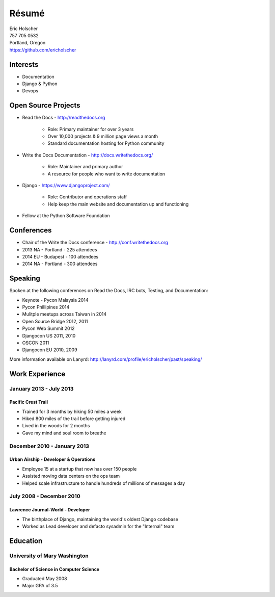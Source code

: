 Résumé
======

| Eric Holscher
| 757 705 0532
| Portland, Oregon
| https://github.com/ericholscher

Interests
---------

* Documentation
* Django & Python
* Devops

Open Source Projects
--------------------

* Read the Docs - http://readthedocs.org

    * Role: Primary maintainer for over 3 years
    * Over 10,000 projects & 9 million page views a month
    * Standard documentation hosting for Python community

* Write the Docs Documentation - http://docs.writethedocs.org/

    * Role: Maintainer and primary author
    * A resource for people who want to write documentation

* Django - https://www.djangoproject.com/

    * Role: Contributor and operations staff
    * Help keep the main website and documentation up and functioning

* Fellow at the Python Software Foundation

Conferences
-----------

* Chair of the Write the Docs conference - http://conf.writethedocs.org
* 2013 NA - Portland - 225 attendees
* 2014 EU - Budapest - 100 attendees 
* 2014 NA - Portland - 300 attendees 

Speaking
---------

Spoken at the following conferences on Read the Docs, IRC bots, Testing, and Documentation:

* Keynote - Pycon Malaysia 2014
* Pycon Phillipines 2014
* Mulitple meetups across Taiwan in 2014
* Open Source Bridge 2012, 2011
* Pycon Web Summit 2012
* Djangocon US 2011, 2010
* OSCON 2011
* Djangocon EU 2010, 2009

More information available on Lanyrd: http://lanyrd.com/profile/ericholscher/past/speaking/

Work Experience
----------------

January 2013 - July 2013
~~~~~~~~~~~~~~~~~~~~~~~~

Pacific Crest Trail
```````````````````

* Trained for 3 months by hiking 50 miles a week
* Hiked 800 miles of the trail before getting injured
* Lived in the woods for 2 months
* Gave my mind and soul room to breathe

December 2010 - January 2013
~~~~~~~~~~~~~~~~~~~~~~~~~~~~

Urban Airship - Developer & Operations
``````````````````````````````````````

* Employee 15 at a startup that now has over 150 people
* Assisted moving data centers on the ops team
* Helped scale infrastructure to handle hundreds of millions of messages a day

July 2008 - December 2010
~~~~~~~~~~~~~~~~~~~~~~~~~

Lawrence Journal-World - Developer
``````````````````````````````````

* The birthplace of Django, maintaining the world's oldest Django codebase
* Worked as Lead developer and defacto sysadmin for the "Internal" team

Education
---------

University of Mary Washington
~~~~~~~~~~~~~~~~~~~~~~~~~~~~~

Bachelor of Science in Computer Science
```````````````````````````````````````

* Graduated May 2008
* Major GPA of 3.5
